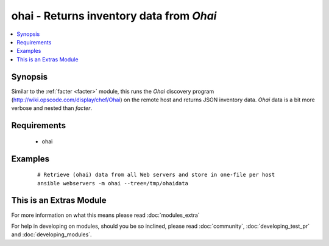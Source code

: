 .. _ohai:


ohai - Returns inventory data from *Ohai*
+++++++++++++++++++++++++++++++++++++++++



.. contents::
   :local:
   :depth: 1


Synopsis
--------

Similar to the :ref:`facter <facter>` module, this runs the *Ohai* discovery program (http://wiki.opscode.com/display/chef/Ohai) on the remote host and returns JSON inventory data. *Ohai* data is a bit more verbose and nested than *facter*.


Requirements
------------

  * ohai




Examples
--------

 ::

    # Retrieve (ohai) data from all Web servers and store in one-file per host
    ansible webservers -m ohai --tree=/tmp/ohaidata




    
This is an Extras Module
------------------------

For more information on what this means please read :doc:`modules_extra`

    
For help in developing on modules, should you be so inclined, please read :doc:`community`, :doc:`developing_test_pr` and :doc:`developing_modules`.

